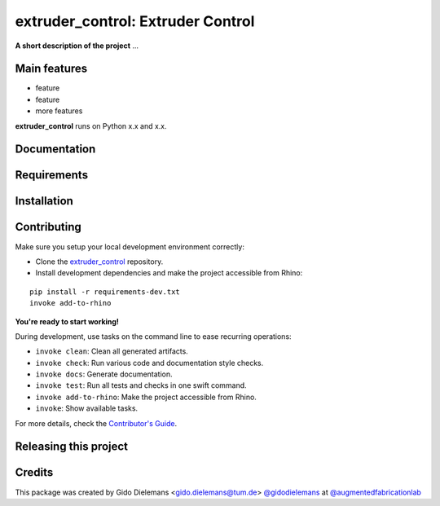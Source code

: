 ============================================================
extruder_control: Extruder Control
============================================================

.. start-badges

.. image:: https://img.shields.io/badge/License-MIT-blue.svg
    :target: https://github.com/augmentedfabricationlab/extruder_control/blob/master/LICENSE
    :alt: License MIT

.. image:: https://travis-ci.org/augmentedfabricationlab/extruder_control.svg?branch=master
    :target: https://travis-ci.org/augmentedfabricationlab/extruder_control
    :alt: Travis CI

.. end-badges

.. Write project description

**A short description of the project** ...


Main features
-------------

* feature
* feature
* more features

**extruder_control** runs on Python x.x and x.x.


Documentation
-------------

.. Explain how to access documentation: API, examples, etc.

..
.. optional sections:

Requirements
------------

.. Write requirements instructions here


Installation
------------

.. Write installation instructions here


Contributing
------------

Make sure you setup your local development environment correctly:

* Clone the `extruder_control <https://github.com/augmentedfabricationlab/extruder_control>`_ repository.
* Install development dependencies and make the project accessible from Rhino:

::

    pip install -r requirements-dev.txt
    invoke add-to-rhino

**You're ready to start working!**

During development, use tasks on the
command line to ease recurring operations:

* ``invoke clean``: Clean all generated artifacts.
* ``invoke check``: Run various code and documentation style checks.
* ``invoke docs``: Generate documentation.
* ``invoke test``: Run all tests and checks in one swift command.
* ``invoke add-to-rhino``: Make the project accessible from Rhino.
* ``invoke``: Show available tasks.

For more details, check the `Contributor's Guide <CONTRIBUTING.rst>`_.


Releasing this project
----------------------

.. Write releasing instructions here


.. end of optional sections
..

Credits
-------------

This package was created by Gido Dielemans <gido.dielemans@tum.de> `@gidodielemans <https://github.com/gidodielemans>`_ at `@augmentedfabricationlab <https://github.com/augmentedfabricationlab>`_
